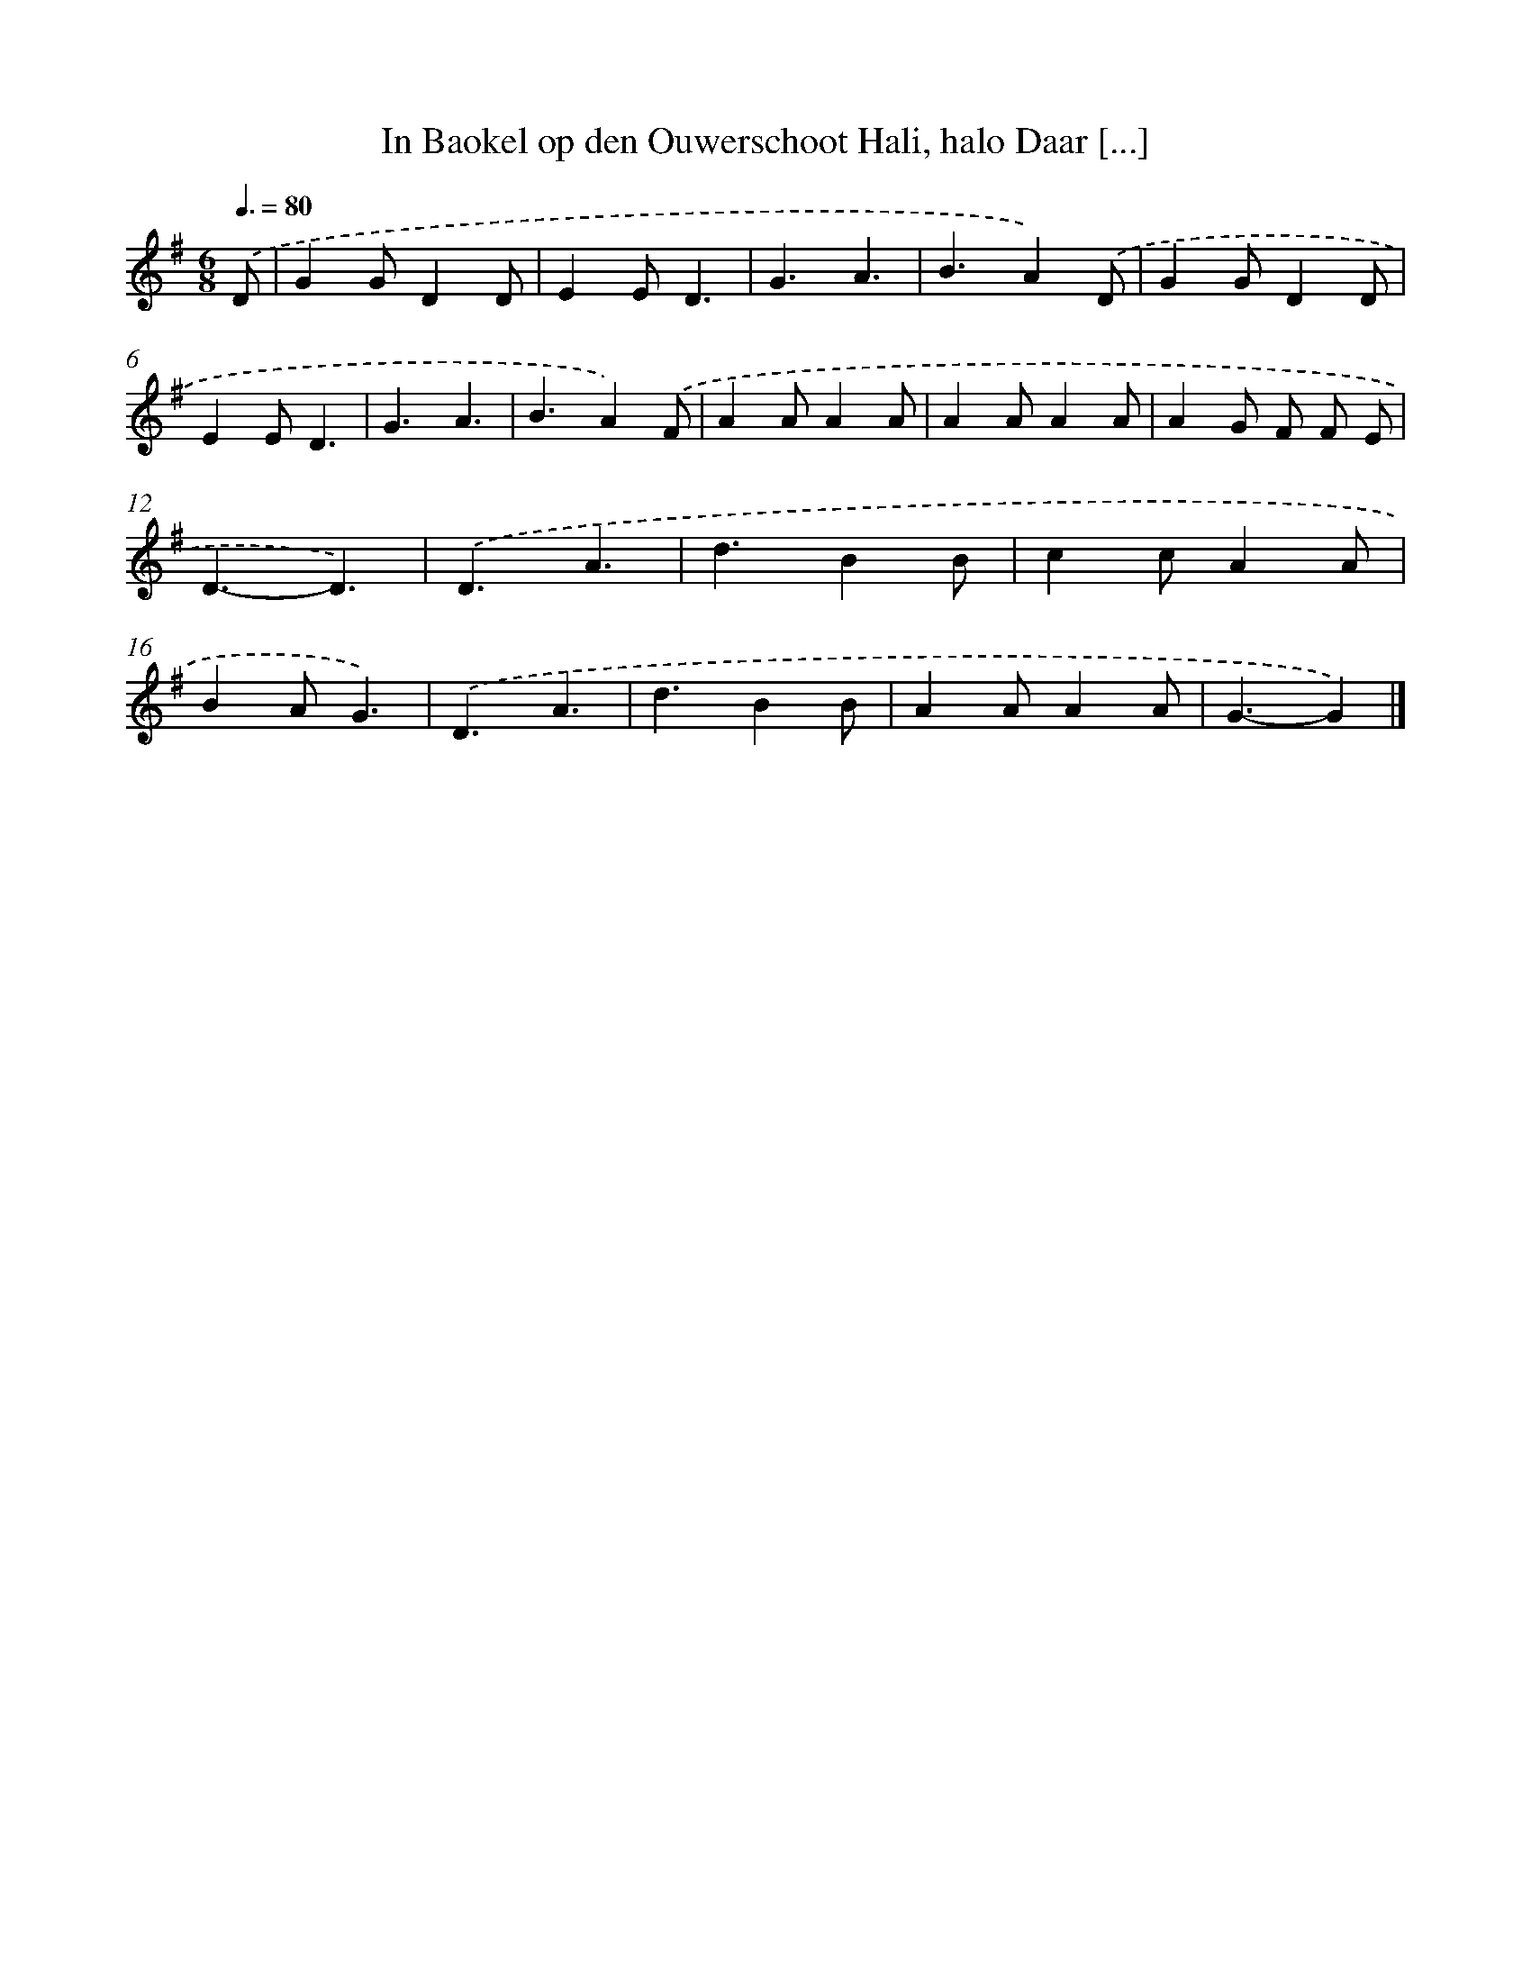 X: 3356
T: In Baokel op den Ouwerschoot Hali, halo Daar [...]
%%abc-version 2.0
%%abcx-abcm2ps-target-version 5.9.1 (29 Sep 2008)
%%abc-creator hum2abc beta
%%abcx-conversion-date 2018/11/01 14:35:59
%%humdrum-veritas 3324570868
%%humdrum-veritas-data 1985850086
%%continueall 1
%%barnumbers 0
L: 1/4
M: 6/8
Q: 3/8=80
K: G clef=treble
.('D/ [I:setbarnb 1]|
GG/DD/ |
EE/D3/ |
G3/A3/ |
B3/A).('D/ |
GG/DD/ |
EE/D3/ |
G3/A3/ |
B3/A).('F/ |
AA/AA/ |
AA/AA/ |
AG/ F/ F/ E/ |
D3/-D3/) |
.('D3/A3/ |
d3/BB/ |
cc/AA/ |
BA/G3/) |
.('D3/A3/ |
d3/BB/ |
AA/AA/ |
G3/-G) |]
